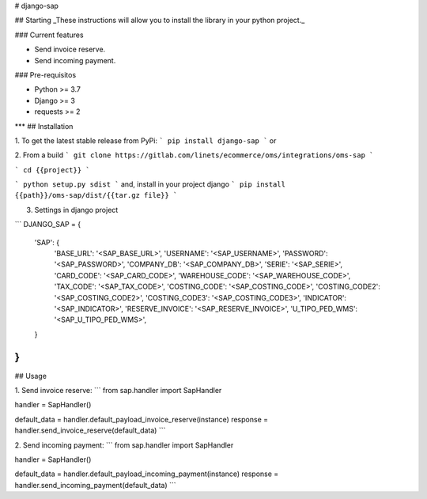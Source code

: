 
# django-sap

## Starting
_These instructions will allow you to install the library in your python project._

### Current features

-   Send invoice reserve.
-   Send incoming payment.

### Pre-requisitos

-   Python >= 3.7
-   Django >= 3
-   requests >= 2
***
## Installation

1. To get the latest stable release from PyPi:
```
pip install django-sap
```
or

2. From a build
```
git clone https://gitlab.com/linets/ecommerce/oms/integrations/oms-sap
```

```
cd {{project}}
```

```
python setup.py sdist
```
and, install in your project django
```
pip install {{path}}/oms-sap/dist/{{tar.gz file}}
```

3. Settings in django project

```
DJANGO_SAP = {
    'SAP': {
        'BASE_URL': '<SAP_BASE_URL>',
        'USERNAME': '<SAP_USERNAME>',
        'PASSWORD': '<SAP_PASSWORD>',
        'COMPANY_DB': '<SAP_COMPANY_DB>',
        'SERIE': '<SAP_SERIE>',
        'CARD_CODE': '<SAP_CARD_CODE>',
        'WAREHOUSE_CODE': '<SAP_WAREHOUSE_CODE>',
        'TAX_CODE': '<SAP_TAX_CODE>',
        'COSTING_CODE': '<SAP_COSTING_CODE>',
        'COSTING_CODE2': '<SAP_COSTING_CODE2>',
        'COSTING_CODE3': '<SAP_COSTING_CODE3>',
        'INDICATOR': '<SAP_INDICATOR>',
        'RESERVE_INVOICE': '<SAP_RESERVE_INVOICE>',
        'U_TIPO_PED_WMS': '<SAP_U_TIPO_PED_WMS>',
    }
}
```

## Usage

1. Send invoice reserve:
```
from sap.handler import SapHandler

handler = SapHandler()

default_data = handler.default_payload_invoice_reserve(instance)
response = handler.send_invoice_reserve(default_data)
```


2. Send incoming payment:
```
from sap.handler import SapHandler

handler = SapHandler()

default_data = handler.default_payload_incoming_payment(instance)
response = handler.send_incoming_payment(default_data)
```
